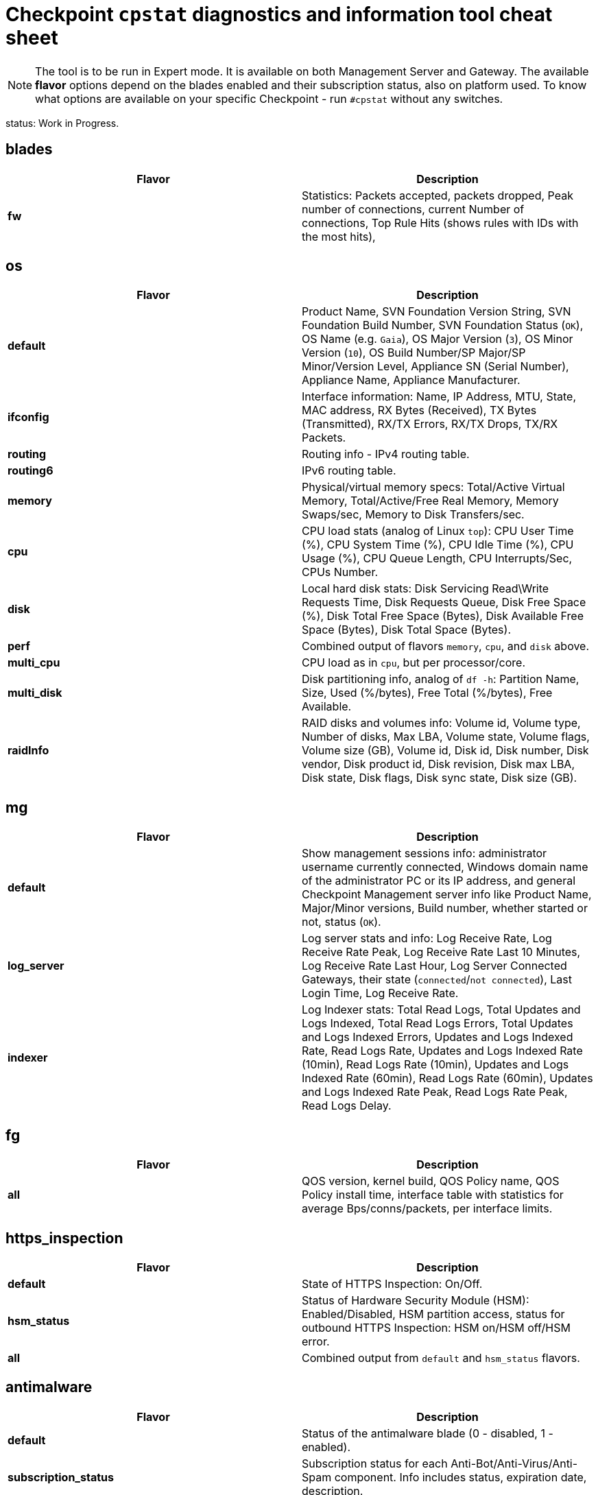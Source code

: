 = Checkpoint `cpstat` diagnostics and information tool cheat sheet

NOTE: The tool is to be run in Expert mode. It is available on both Management Server and Gateway. The available *flavor* options depend on the blades enabled and their subscription status, also on platform used. To know what options are available on your specific Checkpoint - run `#cpstat` without any switches.

status: Work in Progress.

:toc: 

== blades

[cols=2, options="header"]
|===
|Flavor
|Description

|*fw*
|Statistics: Packets accepted, packets dropped, Peak number of connections, current Number of connections, Top Rule Hits (shows rules with IDs with the most hits), 

|===


== os
[cols=2, options="header"]
|===

|Flavor
|Description

|*default*
| Product Name, SVN Foundation Version String, SVN Foundation Build Number, SVN Foundation Status (`OK`), OS Name (e.g. `Gaia`), OS Major Version (`3`), OS Minor Version (`10`), OS Build Number/SP Major/SP Minor/Version Level, Appliance SN (Serial Number), Appliance Name, Appliance Manufacturer.

|*ifconfig*
|Interface information: Name, IP Address, MTU, State, MAC address, RX Bytes (Received), TX Bytes (Transmitted), RX/TX Errors, RX/TX Drops, TX/RX Packets.

|*routing*
| Routing info - IPv4 routing table.

|*routing6*
|IPv6 routing table.

|*memory*
|Physical/virtual memory specs: Total/Active Virtual Memory, Total/Active/Free Real Memory, Memory Swaps/sec, Memory to Disk Transfers/sec.

|*cpu*
|CPU load stats (analog of Linux `top`): CPU User Time (%), CPU System Time (%), CPU Idle Time (%), CPU Usage (%), CPU Queue Length, CPU Interrupts/Sec, CPUs Number.

|*disk*
|Local hard disk stats: Disk Servicing Read\Write Requests Time, Disk Requests Queue, Disk Free Space (%), Disk Total Free Space (Bytes), Disk Available Free Space (Bytes), Disk Total Space (Bytes). 

|*perf*
|Combined output of flavors `memory`, `cpu`, and `disk` above.

|*multi_cpu*
| CPU load as in `cpu`, but per processor/core.

|*multi_disk*
|Disk partitioning info, analog of `df -h`: Partition Name, Size, Used (%/bytes), Free Total (%/bytes), Free Available.

|*raidInfo*
|RAID disks and volumes info: Volume id, Volume type, Number of disks, Max LBA, Volume state, Volume flags, Volume size (GB), Volume id, Disk id, Disk number, Disk vendor, Disk product id, Disk revision, Disk max LBA, Disk state, Disk flags, Disk sync state, Disk size (GB).





|===


== mg
[cols=2,options="header"]
|===
|Flavor
|Description

|*default*
|Show management sessions info: administrator username currently connected, Windows domain name of the administrator PC or its IP address, and general Checkpoint Management server info like Product Name, Major/Minor versions, Build number, whether started or not, status (`OK`).

|*log_server*
|Log server stats and info: Log Receive Rate, Log Receive Rate Peak, Log Receive Rate Last 10 Minutes, Log Receive Rate Last Hour, Log Server Connected Gateways, their state (`connected`/`not connected`), Last Login Time, Log Receive Rate.

|*indexer*
|Log Indexer stats: Total Read Logs, Total Updates and Logs Indexed, Total Read Logs Errors, Total Updates and Logs Indexed Errors, Updates and Logs Indexed Rate, Read Logs Rate, Updates and Logs Indexed Rate (10min), Read Logs Rate (10min), Updates and Logs Indexed Rate (60min), Read Logs Rate (60min), Updates and Logs Indexed Rate Peak, Read Logs Rate Peak, Read Logs Delay.

|===
== fg
[cols=2, options="header"]
|===
|Flavor
|Description

|*all*
| QOS version, kernel build, QOS Policy name, QOS Policy install time, interface table with statistics for average Bps/conns/packets, per interface limits.

|===


== https_inspection
[cols=2, options="header"]
|===

|Flavor
|Description

|*default*
|State of HTTPS Inspection: On/Off.

|*hsm_status*
|Status of Hardware Security Module (HSM): Enabled/Disabled, HSM partition access, status for outbound HTTPS Inspection: HSM on/HSM off/HSM error.

|*all*
| Combined output from `default` and `hsm_status` flavors.

|===



== antimalware
[cols=2, options="header"]
|===
|Flavor
|Description

|*default*
|Status of the antimalware blade (0 - disabled, 1 - enabled).

|*subscription_status*
| Subscription status for each Anti-Bot/Anti-Virus/Anti-Spam component. Info includes status, expiration date, description.

|*update_status*
|Antimalware blade updates status for Anti-Bot/Anti-Virus/Anti-Spam. The info includes status (`up to date`), Database version, package date, whether the next update is scheduled to run. 


|*ab_prm_contracts*
| Anti-Malware premium contracts information: contract state, update status, DB version.

|*av_prm_contracts*
| Anti-Virus premium contracts information: contract state, update status, DB version.

|*scanned_hosts*
|Statistics for number of Scanned Hosts for Hour/Day/Week. Stats for number of  Infected Hosts for Hour/Day/Week. 

|*scanned_mails*
| Number of scanned mails.

|===


== dlp
[cols=2, options="header"]
|===

|Flavor
|Description

|*default*
|DLP status code.

|*dlp*
|Version, License status, LDAP Status, Traffic scans, DLP incidents, Scanned e-mails, E-mail incidents, Last E-mail scan, Quarantined messages, Size of quarantined messages, Sent e-mails, Expired e-mails, Discarded e-mails, Postfix queue length, Postfix errors, E-mails in queue older than 1 hour, Size of messages in queue, Free space in queue, Free space for quarantine, Quarantine status, HTTP scans, HTTP incidents, HTTP last scan, FTP scans, FTP incidents, FTP last scan, Bypass status, UserCheck clients, Last policy install status, Last scan time.


|*fingerprint*
|Fingerprint Current/Completed Tables DB info: Repository Id, Data Type Uid,Repository Root Path, Scan Id, Start Time, Repository Total Size, Repository Files, Repository Total Files Scanned, Duration,Status, Status Description, Repository Total Directories, Repository Unreach Total Directories, Fingerprinted Total Files, Total Skipped Files, Total Scanned Directories, Total Errors, Description, Data type name, Next Scheduled Scan Date.


|*exchange_agents*
|Status of Exchange agents: Name, Status, Total messages, Total scanned, Dropped, Uptime, Time since last message, Agent queue length, Exchange queue length, Avg. time per message, Avg. time per scanned message, Version, CPU usage, Memory usage, Policy timestamp.

|===


== ctnt - Content Awareness
[cols=2, options="headers"]
|===

|Flavor
|Description

|*default*
|Is Content Awareness blade active: True/False. Total files scanned, total data types detected.

|===
